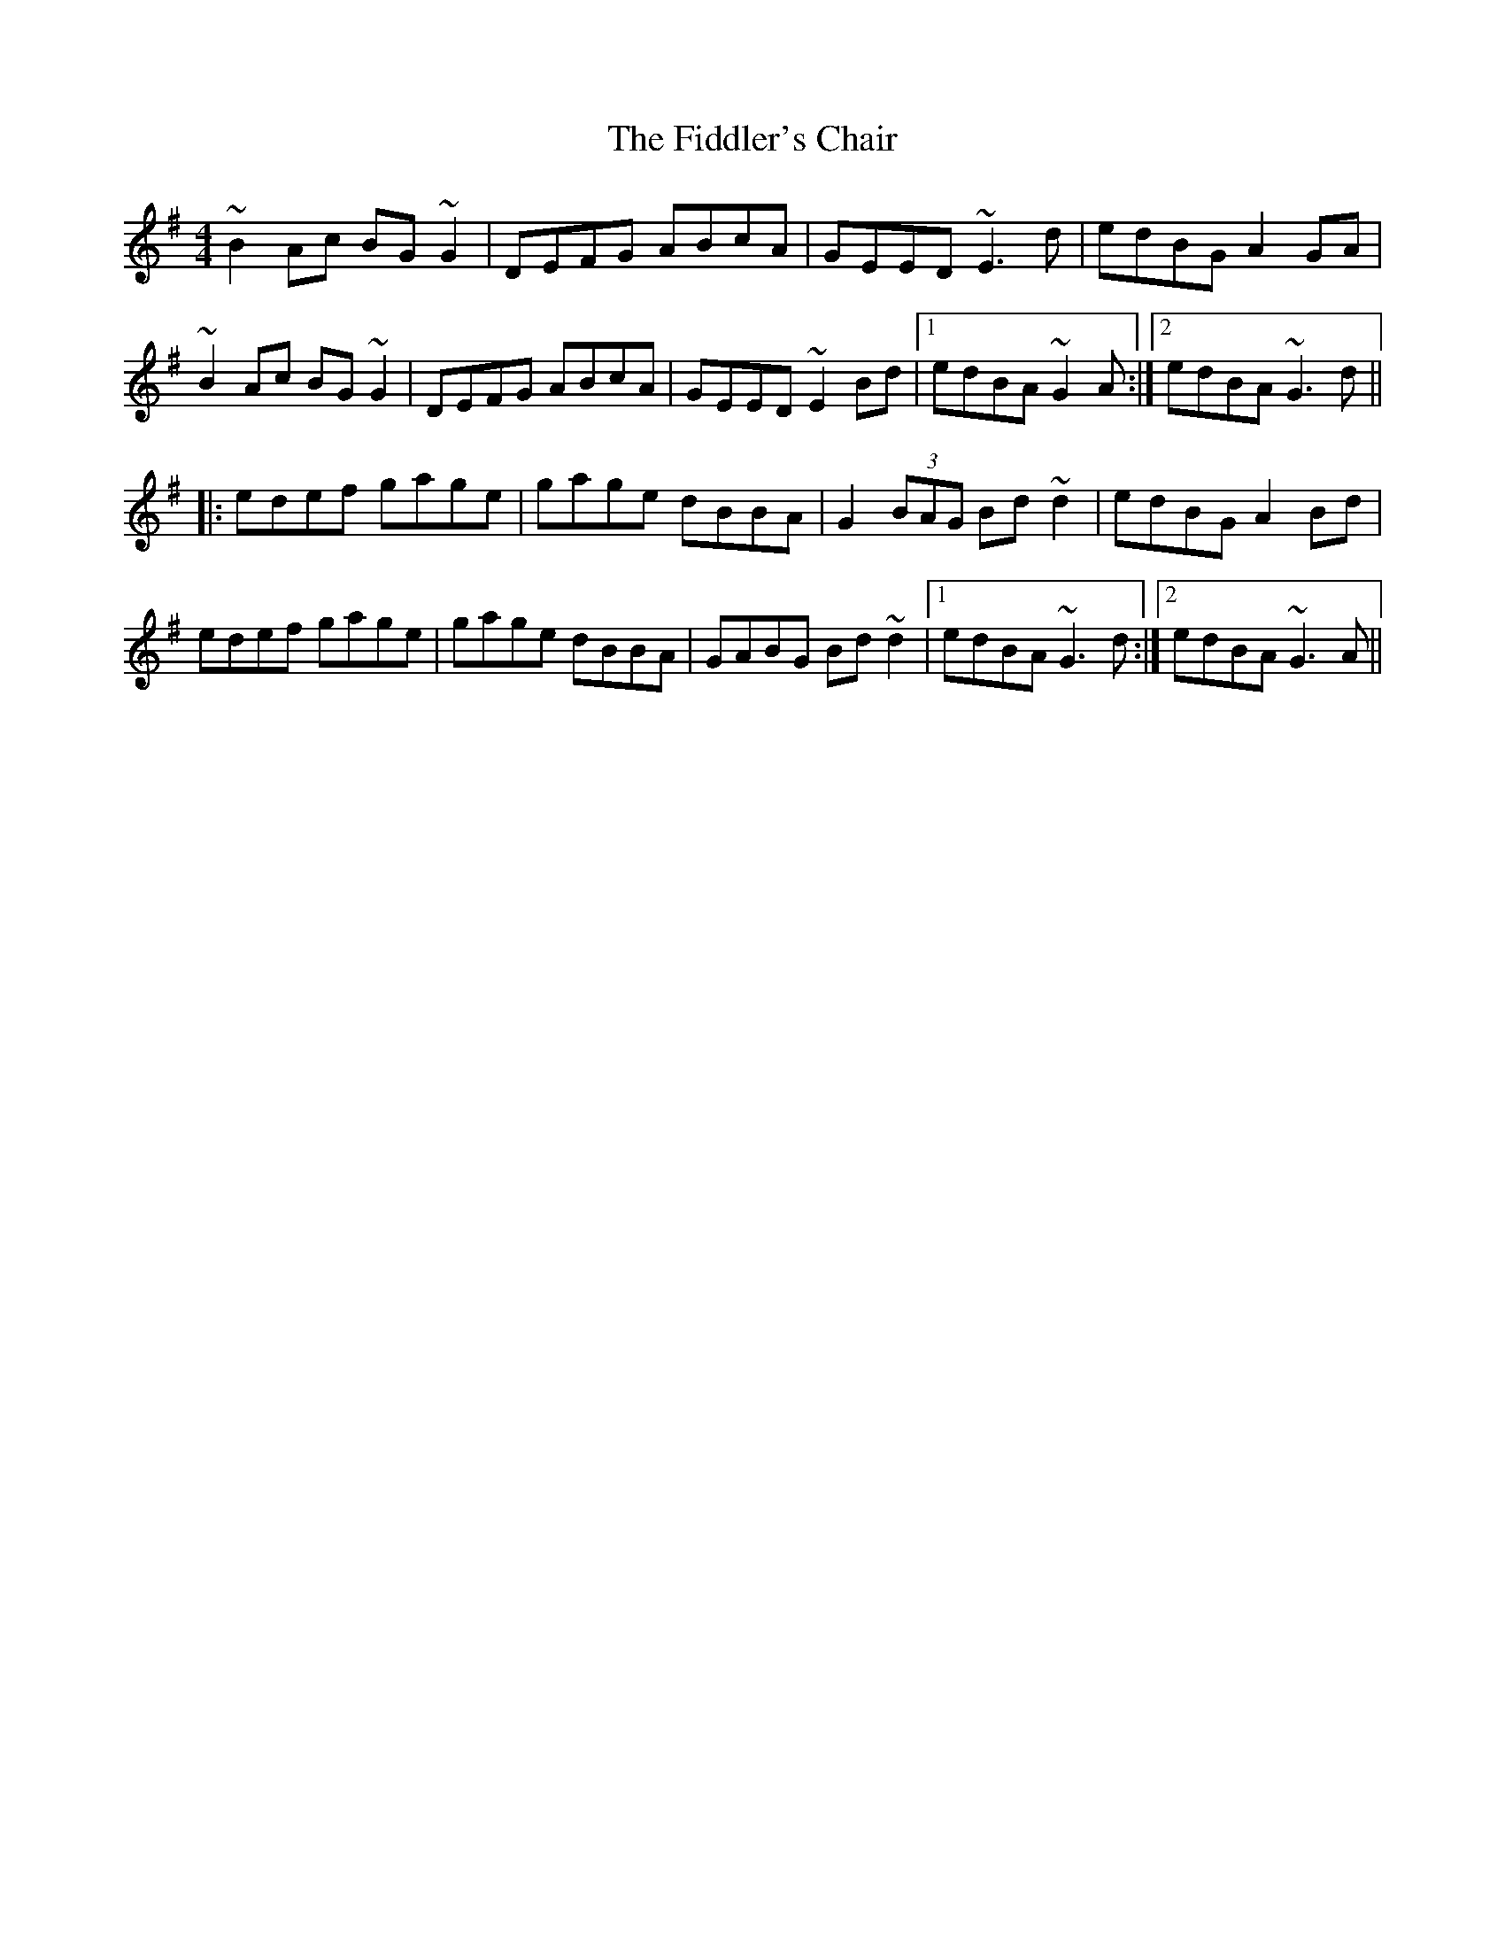 X: 12933
T: Fiddler's Chair, The
R: reel
M: 4/4
K: Gmajor
~B2Ac BG~G2|DEFG ABcA|GEED ~E3d|edBG A2GA|
~B2Ac BG~G2|DEFG ABcA|GEED ~E2Bd|1 edBA ~G2A:|2 edBA ~G3d||
|:edef gage|gage dBBA|G2 (3BAG Bd~d2|edBG A2Bd|
edef gage|gage dBBA|GABG Bd~d2|1 edBA ~G3d:|2 edBA ~G3A||

